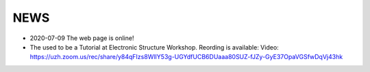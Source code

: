 
########################
NEWS 
########################

* 2020-07-09  The web page is online!

*  The used to be a Tutorial at  Electronic Structure Workshop. Reording is available:
   Video: https://uzh.zoom.us/rec/share/y84qFIzs8WlIY53g-UGYdfUCB6DUaaa80SUZ-fJZy-GyE37OpaVGSfwDqVj43hk

